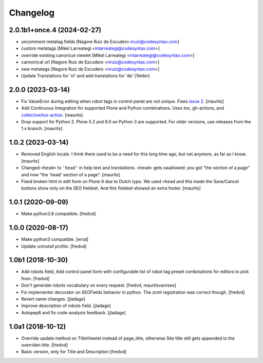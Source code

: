 Changelog
=========

2.0.1b1+once.4 (2024-02-27)
---------------------------

- uncomment metatag fields [Nagore Ruiz de Escudero nruiz@codesyntax.com]

- custom metatags [Mikel Larreategi <mlarreategi@codesyntax.com>]

- override existing canonical viewlet [Mikel Larreategi <mlarreategi@codesyntax.com>]

- cannonical url [Nagore Ruiz de Escudero <nruiz@codesyntax.com>]

- new metatags [Nagore Ruiz de Escudero <nruiz@codesyntax.com>]

- Update Translations for 'nl' and add translations for 'de'
  [1letter]


2.0.0 (2023-03-14)
------------------

- Fix ValueError during editing when robot tags in control panel are not unique.
  Fixes `issue 2 <https://github.com/collective/collective.behavior.seo/issues/2>`_.
  [maurits]

- Add Continuous Integration for supported Plone and Python combinations.
  Uses tox, gh-actions, and `collective/tox-action <https://github.com/collective/tox-action>`_.
  [maurits]

- Drop support for Python 2.
  Plone 5.2 and 6.0 on Python 3 are supported.
  For older versions, use releases from the 1.x branch.
  [maurits]


1.0.2 (2023-03-14)
------------------

- Removed English locale.  I think there used to be a need for this long time ago, but not anymore, as far as I know.
  [maurits]

- Changed ``<head>`` to ``'head'`` in help text and translations.
  ``<head>`` gets swallowed:
  you got "the section of a page" and now "the 'head' section of a page".
  [maurits]

- Fixed broken html in edit form on Plone 6 due to Dutch typo.
  We used ``<head`` and this made the Save/Cancel buttons show only on the SEO fieldset.
  And this fieldset showed an extra footer.
  [maurits]


1.0.1 (2020-09-09)
------------------

- Make python3.8 compatible. [fredvd]


1.0.0 (2020-08-17)
------------------

- Make python3 compatible. [erral]

- Update uninstall profile. [fredvd]


1.0b1 (2018-10-30)
------------------

- Add robots field, Add control panel form with configurable list of robot tag preset combinations for editors to pick from. [fredvd]

- Don't generate robots vocabulary on every request. [fredvd, mauritsvanrees]

- Fix implementer decorator on SEOFields behavior in python. The zcml registration was correct though. [fredvd]

- Revert name changes.  [jladage]

- Improve description of robots field.  [jladage]

- Autopep8 and fix code-analysis feedback.  [jladage]


1.0a1 (2018-10-12)
------------------

- Override update method on TitleViewlet instead of page_title, otherwise Site title still gets
  appended to the overriden title.
  [fredvd]

- Basic version, only for Title and Description
  [fredvd]
